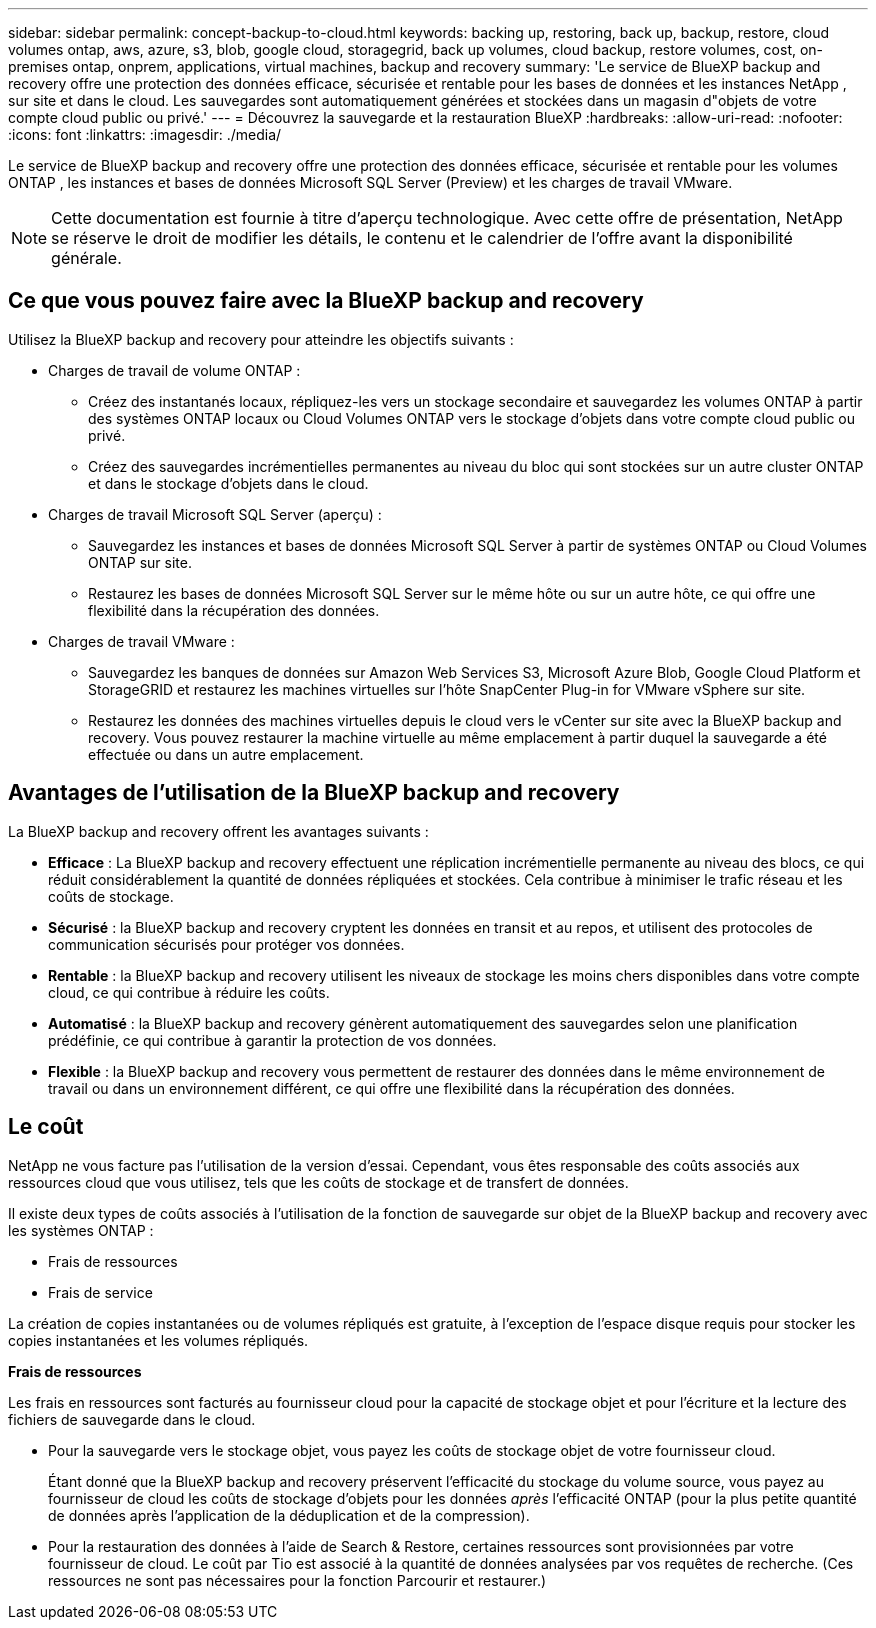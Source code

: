 ---
sidebar: sidebar 
permalink: concept-backup-to-cloud.html 
keywords: backing up, restoring, back up, backup, restore, cloud volumes ontap, aws, azure, s3, blob, google cloud, storagegrid, back up volumes, cloud backup, restore volumes, cost, on-premises ontap, onprem, applications, virtual machines, backup and recovery 
summary: 'Le service de BlueXP backup and recovery offre une protection des données efficace, sécurisée et rentable pour les bases de données et les instances NetApp , sur site et dans le cloud. Les sauvegardes sont automatiquement générées et stockées dans un magasin d"objets de votre compte cloud public ou privé.' 
---
= Découvrez la sauvegarde et la restauration BlueXP
:hardbreaks:
:allow-uri-read: 
:nofooter: 
:icons: font
:linkattrs: 
:imagesdir: ./media/


[role="lead"]
Le service de BlueXP backup and recovery offre une protection des données efficace, sécurisée et rentable pour les volumes ONTAP , les instances et bases de données Microsoft SQL Server (Preview) et les charges de travail VMware.


NOTE: Cette documentation est fournie à titre d'aperçu technologique. Avec cette offre de présentation, NetApp se réserve le droit de modifier les détails, le contenu et le calendrier de l'offre avant la disponibilité générale.



== Ce que vous pouvez faire avec la BlueXP backup and recovery

Utilisez la BlueXP backup and recovery pour atteindre les objectifs suivants :

* Charges de travail de volume ONTAP :
+
** Créez des instantanés locaux, répliquez-les vers un stockage secondaire et sauvegardez les volumes ONTAP à partir des systèmes ONTAP locaux ou Cloud Volumes ONTAP vers le stockage d'objets dans votre compte cloud public ou privé.
** Créez des sauvegardes incrémentielles permanentes au niveau du bloc qui sont stockées sur un autre cluster ONTAP et dans le stockage d'objets dans le cloud.


* Charges de travail Microsoft SQL Server (aperçu) :
+
** Sauvegardez les instances et bases de données Microsoft SQL Server à partir de systèmes ONTAP ou Cloud Volumes ONTAP sur site.
** Restaurez les bases de données Microsoft SQL Server sur le même hôte ou sur un autre hôte, ce qui offre une flexibilité dans la récupération des données.


* Charges de travail VMware :
+
** Sauvegardez les banques de données sur Amazon Web Services S3, Microsoft Azure Blob, Google Cloud Platform et StorageGRID et restaurez les machines virtuelles sur l'hôte SnapCenter Plug-in for VMware vSphere sur site.
** Restaurez les données des machines virtuelles depuis le cloud vers le vCenter sur site avec la BlueXP backup and recovery. Vous pouvez restaurer la machine virtuelle au même emplacement à partir duquel la sauvegarde a été effectuée ou dans un autre emplacement.






== Avantages de l'utilisation de la BlueXP backup and recovery

La BlueXP backup and recovery offrent les avantages suivants :

* **Efficace** : La BlueXP backup and recovery effectuent une réplication incrémentielle permanente au niveau des blocs, ce qui réduit considérablement la quantité de données répliquées et stockées. Cela contribue à minimiser le trafic réseau et les coûts de stockage.
* **Sécurisé** : la BlueXP backup and recovery cryptent les données en transit et au repos, et utilisent des protocoles de communication sécurisés pour protéger vos données.
* **Rentable** : la BlueXP backup and recovery utilisent les niveaux de stockage les moins chers disponibles dans votre compte cloud, ce qui contribue à réduire les coûts.
* **Automatisé** : la BlueXP backup and recovery génèrent automatiquement des sauvegardes selon une planification prédéfinie, ce qui contribue à garantir la protection de vos données.
* **Flexible** : la BlueXP backup and recovery vous permettent de restaurer des données dans le même environnement de travail ou dans un environnement différent, ce qui offre une flexibilité dans la récupération des données.




== Le coût

NetApp ne vous facture pas l'utilisation de la version d'essai. Cependant, vous êtes responsable des coûts associés aux ressources cloud que vous utilisez, tels que les coûts de stockage et de transfert de données.

Il existe deux types de coûts associés à l'utilisation de la fonction de sauvegarde sur objet de la BlueXP backup and recovery avec les systèmes ONTAP :

* Frais de ressources
* Frais de service


La création de copies instantanées ou de volumes répliqués est gratuite, à l'exception de l'espace disque requis pour stocker les copies instantanées et les volumes répliqués.

*Frais de ressources*

Les frais en ressources sont facturés au fournisseur cloud pour la capacité de stockage objet et pour l'écriture et la lecture des fichiers de sauvegarde dans le cloud.

* Pour la sauvegarde vers le stockage objet, vous payez les coûts de stockage objet de votre fournisseur cloud.
+
Étant donné que la BlueXP backup and recovery préservent l'efficacité du stockage du volume source, vous payez au fournisseur de cloud les coûts de stockage d'objets pour les données _après_ l'efficacité ONTAP (pour la plus petite quantité de données après l'application de la déduplication et de la compression).

* Pour la restauration des données à l'aide de Search & Restore, certaines ressources sont provisionnées par votre fournisseur de cloud. Le coût par Tio est associé à la quantité de données analysées par vos requêtes de recherche. (Ces ressources ne sont pas nécessaires pour la fonction Parcourir et restaurer.)
+
ifdef::aws[]

+
** Dans AWS, https://aws.amazon.com/athena/faqs/["Amazon Athena"^] et https://aws.amazon.com/glue/faqs/["AWS Glue"^] Les ressources sont déployées dans un nouveau compartiment S3.
+
endif::aws[]



+
ifdef::azure[]

+
** Dans Azure, un https://azure.microsoft.com/en-us/services/synapse-analytics/?&ef_id=EAIaIQobChMI46_bxcWZ-QIVjtiGCh2CfwCsEAAYASAAEgKwjvD_BwE:G:s&OCID=AIDcmm5edswduu_SEM_EAIaIQobChMI46_bxcWZ-QIVjtiGCh2CfwCsEAAYASAAEgKwjvD_BwE:G:s&gclid=EAIaIQobChMI46_bxcWZ-QIVjtiGCh2CfwCsEAAYASAAEgKwjvD_BwE["Espace de travail Azure Synapse"^] et https://azure.microsoft.com/en-us/services/storage/data-lake-storage/?&ef_id=EAIaIQobChMIuYz0qsaZ-QIVUDizAB1EmACvEAAYASAAEgJH5fD_BwE:G:s&OCID=AIDcmm5edswduu_SEM_EAIaIQobChMIuYz0qsaZ-QIVUDizAB1EmACvEAAYASAAEgJH5fD_BwE:G:s&gclid=EAIaIQobChMIuYz0qsaZ-QIVUDizAB1EmACvEAAYASAAEgJH5fD_BwE["Stockage en data Lake Azure"^] sont provisionnées dans votre compte de stockage pour stocker et analyser vos données.
+
endif::azure[]





ifdef::gcp[]

* Dans Google, un nouveau bucket est déployé et le  https://cloud.google.com/bigquery["Services Google Cloud BigQuery"^] sont provisionnés au niveau du compte/projet. endif::gcp[]
+
** Si vous prévoyez de restaurer les données de volume à partir d'un fichier de sauvegarde déplacé vers un stockage objet d'archivage, des frais de récupération par Gio sont facturés au fournisseur cloud pour chaque demande.
** Si vous prévoyez d'analyser un fichier de sauvegarde à la recherche de ransomwares pendant le processus de restauration des données du volume (si vous avez activé DataLock et Ransomware Protection pour vos sauvegardes cloud), vous devrez également payer des frais de sortie supplémentaires auprès de votre fournisseur cloud.




*Frais de service*

Les frais de service sont payés à NetApp et couvrent à la fois le coût de la _création_ sauvegardes vers le stockage objet et de la _restauration_ des volumes ou des fichiers de ces sauvegardes. Vous payez uniquement pour les données que vous protégez dans le stockage d'objets, calculées par la capacité logique source utilisée (avant l'efficacité ONTAP ) des volumes ONTAP sauvegardés dans le stockage d'objets. Cette capacité est également connue sous le nom de téraoctets frontaux (FETB).

Il existe trois façons de payer le service de sauvegarde :

* La première option consiste à vous abonner à votre fournisseur cloud pour un paiement mensuel.
* La deuxième option consiste à obtenir un contrat annuel.
* La troisième option consiste à acheter des licences directement auprès de NetApp. Lire le <<Licences,Licences>> section pour plus de détails.




== Licences

La BlueXP backup and recovery sont disponibles en essai gratuit. Vous pouvez utiliser le service sans clé de licence pendant une durée limitée.

BlueXP Backup and Recovery est disponible avec les modèles de consommation suivants :

* *Apportez votre propre licence (BYOL)* : une licence achetée auprès de NetApp qui peut être utilisée avec n'importe quel fournisseur de cloud.
* *Payez à l'utilisation (PAYGO)* : un abonnement horaire sur la place de marché de votre fournisseur de cloud.
* *Annuel* : contrat annuel sur le marché de votre fournisseur cloud.


Une licence Backup est requise uniquement pour la sauvegarde et la restauration à partir du stockage objet. La création de copies Snapshot et de volumes répliqués ne nécessite pas de licence.

*Apportez votre propre permis*

BYOL est basé sur la durée (1, 2 ou 3 ans) _et_ sur la capacité par incréments de 1 Tio. Vous payez NetApp pour utiliser le service pendant une période, disons 1 an, et pour une capacité maximale, dites 10 Tio.

Vous recevrez un numéro de série que vous entrez sur la page du portefeuille digital BlueXP pour activer le service. Lorsque l'une ou l'autre limite est atteinte, vous devez renouveler la licence. La licence Backup BYOL s'applique à tous les systèmes source associés à votre organisation ou compte BlueXP .

link:br-start-licensing.html["Apprenez à configurer des licences"].

*Abonnement à la carte*

Avec la sauvegarde et la restauration BlueXP, vous bénéficiez d'une licence basée sur la consommation dans un modèle de paiement à l'utilisation. Après votre abonnement sur le marché de votre fournisseur cloud, vous payez par Gio pour les données sauvegardées, sans paiement initial. Votre fournisseur cloud vous facturé mensuellement.

Notez qu'une version d'essai gratuite de 30 jours est disponible lorsque vous vous abonnez initialement à un abonnement PAYGO.

*Contrat annuel*

ifdef::aws[]

Lorsque vous utilisez AWS, deux contrats annuels sont disponibles pour 1, 2 ou 3 ans :

* Un plan de « sauvegarde dans le cloud » vous permet de sauvegarder les données Cloud Volumes ONTAP et les données ONTAP sur site.
* Un plan « CVO Professional » qui vous permet de regrouper les fonctionnalités de sauvegarde et de restauration Cloud Volumes ONTAP et BlueXP. Cela inclut des sauvegardes illimitées pour les Cloud Volumes ONTAP facturés sur cette licence (la capacité de sauvegarde n'est pas comptabilisée dans la licence). endif::aws[]


ifdef::azure[]

Lorsque vous utilisez Azure, deux contrats annuels sont disponibles pour 1, 2 ou 3 ans :

* Un plan de « sauvegarde dans le cloud » vous permet de sauvegarder les données Cloud Volumes ONTAP et les données ONTAP sur site.
* Un plan « CVO Professional » qui vous permet de regrouper les fonctionnalités de sauvegarde et de restauration Cloud Volumes ONTAP et BlueXP. Cela inclut des sauvegardes illimitées pour les Cloud Volumes ONTAP facturés sur cette licence (la capacité de sauvegarde n'est pas comptabilisée dans la licence).


ifdef::gcp[]

Lorsque vous utilisez GCP, vous pouvez demander une offre privée auprès de NetApp, puis sélectionner le plan lorsque vous vous abonnez à partir de Google Cloud Marketplace lors de l'activation de la BlueXP backup and recovery . endif::gcp[]



== Sources de données, environnements de travail et cibles de sauvegarde pris en charge

.Sources de données de charge de travail prises en charge
Le service protège les charges de travail basées sur les applications suivantes :

* Volumes ONTAP
* Instances et bases de données Microsoft SQL Server pour NFS physique, VMware Virtual Machine File System (VMFS) et VMware Virtual Machine Disk (VMDK) (Aperçu)
* Les datastores VMware


.Environnements de travail pris en charge
* SAN ONTAP sur site (protocole iSCSI) et NAS (utilisant les protocoles NFS et CIFS) avec ONTAP version 9.8 et supérieure
* Cloud Volumes ONTAP 9.8 ou supérieur pour AWS (utilisant SAN et NAS)


* Cloud Volumes ONTAP 9.8 ou supérieur pour Microsoft Azure (utilisant SAN et NAS)
* Amazon FSX pour NetApp ONTAP


.Cibles de sauvegarde prises en charge
* Amazon Web Services (AWS) S3
* Microsoft Azure Blob
* StorageGRID
* ONTAP S3




== La BlueXP backup and recovery utilisent le plugin SnapCenter pour Microsoft SQL Server

La BlueXP backup and recovery installent le plug-in pour Microsoft SQL Server sur le serveur qui héberge Microsoft SQL Server. Ce plug-in est un composant côté hôte qui permet une gestion de la protection des données des bases de données et instances Microsoft SQL Server, basée sur les applications.



== Fonctionnement de la sauvegarde et de la restauration BlueXP

Lorsque vous activez la BlueXP backup and recovery, le service effectue une sauvegarde complète de vos données. Après la sauvegarde initiale, toutes les sauvegardes suivantes sont incrémentielles. Le trafic réseau est ainsi réduit au minimum.

L'image suivante montre la relation entre les composants.

image:diagram-br-321-aff-a.png["Un diagramme montrant comment la BlueXP backup and recovery utilisent une stratégie de protection 3-2-1"]


NOTE: Le stockage primaire vers le stockage d'objets est également pris en charge, et pas seulement du stockage secondaire vers le stockage d'objets.



=== Où résident les sauvegardes dans les emplacements de stockage d'objets

Les copies de sauvegarde sont stockées dans un magasin d'objets créé par BlueXP dans votre compte cloud. Il existe un magasin d'objets par cluster ou environnement de travail, et BlueXP nomme le magasin d'objets comme suit :  `netapp-backup-clusteruuid` . Veillez à ne pas supprimer ce magasin d'objets.

ifdef::aws[]

* Dans AWS, BlueXP permet la  https://docs.aws.amazon.com/AmazonS3/latest/dev/access-control-block-public-access.html["Fonctionnalité d'accès public aux blocs Amazon S3"^] sur le bucket S3. endif::aws[]


ifdef::azure[]

* Dans Azure, BlueXP utilise un groupe de ressources nouveau ou existant avec un compte de stockage pour le conteneur Blob. BlueXP  https://docs.microsoft.com/en-us/azure/storage/blobs/anonymous-read-access-prevent["bloque l'accès public à vos données d'objets blob"] par défaut. endif::azure[]


ifdef::gcp[]

endif::gcp[]

* Dans StorageGRID, BlueXP utilise un compte de stockage existant pour le compartiment de magasin d'objets.
* Dans ONTAP S3, BlueXP utilise un compte utilisateur pour le compartiment S3.




=== Les copies de sauvegarde sont associées à votre organisation BlueXP

Les copies de sauvegarde sont associées à l’organisation BlueXP dans laquelle réside le connecteur BlueXP .  https://docs.netapp.com/us-en/bluexp-setup-admin/concept-identity-and-access-management.html["En savoir plus sur la gestion des identités et des accès BlueXP"^] .

Si vous avez plusieurs connecteurs dans la même organisation BlueXP , chaque connecteur affiche la même liste de sauvegardes.



== Termes qui pourraient vous aider avec la BlueXP backup and recovery

Il pourrait être utile de comprendre certains termes liés à la protection.

* *Protection* : La protection dans la BlueXP backup and recovery signifie garantir que les instantanés et les sauvegardes immuables se produisent régulièrement dans un domaine de sécurité différent à l'aide de politiques de protection.


* *Charge de travail* : une charge de travail dans la BlueXP backup and recovery peut inclure des instances et des bases de données Microsoft SQL Server, des banques de données VMware ou des volumes ONTAP .

